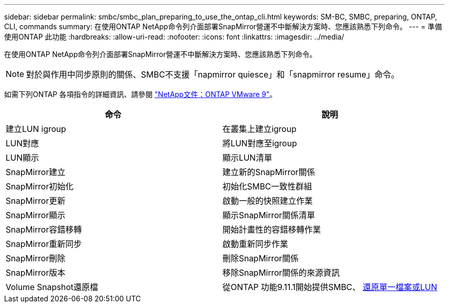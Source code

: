 ---
sidebar: sidebar 
permalink: smbc/smbc_plan_preparing_to_use_the_ontap_cli.html 
keywords: SM-BC, SMBC, preparing, ONTAP, CLI, commands 
summary: 在使用ONTAP NetApp命令列介面部署SnapMirror營運不中斷解決方案時、您應該熟悉下列命令。 
---
= 準備使用ONTAP 此功能
:hardbreaks:
:allow-uri-read: 
:nofooter: 
:icons: font
:linkattrs: 
:imagesdir: ../media/


[role="lead"]
在使用ONTAP NetApp命令列介面部署SnapMirror營運不中斷解決方案時、您應該熟悉下列命令。


NOTE: 對於與作用中同步原則的關係、SMBC不支援「napmirror quiesce」和「snapmirror resume」命令。

如需下列ONTAP 各項指令的詳細資訊、請參閱 https://docs.netapp.com/ontap-9/index.jsp["NetApp文件：ONTAP VMware 9"^]。

|===
| 命令 | 說明 


| 建立LUN igroup | 在叢集上建立igroup 


| LUN對應 | 將LUN對應至igroup 


| LUN顯示 | 顯示LUN清單 


| SnapMirror建立 | 建立新的SnapMirror關係 


| SnapMirror初始化 | 初始化SMBC一致性群組 


| SnapMirror更新 | 啟動一般的快照建立作業 


| SnapMirror顯示 | 顯示SnapMirror關係清單 


| SnapMirror容錯移轉 | 開始計畫性的容錯移轉作業 


| SnapMirror重新同步 | 啟動重新同步作業 


| SnapMirror刪除 | 刪除SnapMirror關係 


| SnapMirror版本 | 移除SnapMirror關係的來源資訊 


| Volume Snapshot還原檔 | 從ONTAP 功能9.11.1開始提供SMBC、 xref:../data-protection/restore-single-file-snapshot-task.html[還原單一檔案或LUN] 
|===